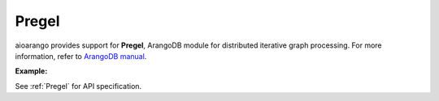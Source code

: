 Pregel
------

aioarango provides support for **Pregel**, ArangoDB module for distributed
iterative graph processing. For more information, refer to `ArangoDB manual`_.

.. _ArangoDB manual: https://docs.arangodb.com

**Example:**

.. testcode::

    from aioarango import ArangoClient

    # Initialize the ArangoDB client.
    client = ArangoClient()

    # Connect to "test" database as root user.
    db = await client.db('test', username='root', password='passwd')

    # Get the Pregel API wrapper.
    pregel = db.pregel

    # Start a new Pregel job in "school" graph.
    job_id = await db.pregel.create_job(
        graph='school',
        algorithm='pagerank',
        store=False,
        max_gss=100,
        thread_count=1,
        async_mode=False,
        result_field='result',
        algorithm_params={'threshold': 0.000001}
    )

    # Retrieve details of a Pregel job by ID.
    job = await pregel.job(job_id)

    # Delete a Pregel job by ID.
    await pregel.delete_job(job_id)

See :ref:`Pregel` for API specification.
